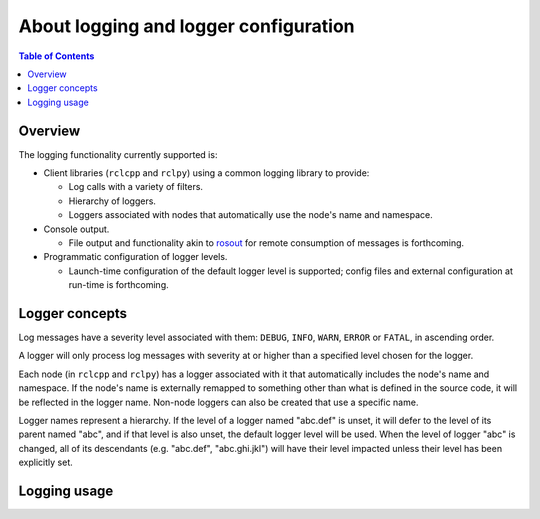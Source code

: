 .. redirect-from::

    Logging

About logging and logger configuration
======================================

.. contents:: Table of Contents
   :depth: 2
   :local:


Overview
--------

The logging functionality currently supported is:


* Client libraries (``rclcpp`` and ``rclpy``) using a common logging library to provide:

  * Log calls with a variety of filters.
  * Hierarchy of loggers.
  * Loggers associated with nodes that automatically use the node's name and namespace.

* Console output.

  * File output and functionality akin to `rosout <https://wiki.ros.org/rosout>`__ for remote consumption of messages is forthcoming.

* Programmatic configuration of logger levels.

  * Launch-time configuration of the default logger level is supported; config files and external configuration at run-time is forthcoming.

Logger concepts
---------------

Log messages have a severity level associated with them: ``DEBUG``, ``INFO``, ``WARN``, ``ERROR`` or ``FATAL``, in ascending order.

A logger will only process log messages with severity at or higher than a specified level chosen for the logger.

Each node (in ``rclcpp`` and ``rclpy``) has a logger associated with it that automatically includes the node's name and namespace.
If the node's name is externally remapped to something other than what is defined in the source code, it will be reflected in the logger name.
Non-node loggers can also be created that use a specific name.

Logger names represent a hierarchy.
If the level of a logger named "abc.def" is unset, it will defer to the level of its parent named "abc", and if that level is also unset, the default logger level will be used.
When the level of logger "abc" is changed, all of its descendants (e.g. "abc.def", "abc.ghi.jkl") will have their level impacted unless their level has been explicitly set.

Logging usage
-------------

.. tabs::

  .. group-tab:: C++

    * Example: ``RCLCPP_INFO(node.get_logger(), "Log this message at INFO level");``
    * See the `rclcpp logging demo <https://github.com/ros2/demos/tree/{REPOS_FILE_BRANCH}/logging_demo/src> for some simple examples.
    * See the :doc:`logging demo <../Tutorials/Demos/Logging-and-logger-configuration>` for examples of how to configure logging.
    * See the `rclcpp documentation <https://docs.ros2.org/latest/api/rclcpp/logging_8hpp.html>`__ for an extensive list of the available logging functions.

  .. group-tab:: Python

    * Example: ``node.get_logger().info('Log this message at INFO level')``
    * See the `rclpy examples <https://github.com/ros2/examples/blob/{REPOS_FILE_BRANCH}/rclpy/services/minimal_client/examples_rclpy_minimal_client/client.py>`__ for example usage of a node's logger.
    * See the `rclpy tests <https://github.com/ros2/rclpy/blob/{REPOS_FILE_BRANCH}/rclpy/test/test_logging.py>`__ for example usage of keyword arguments (e.g. ``skip_first``, ``once``).

